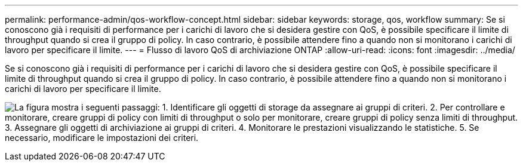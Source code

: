 ---
permalink: performance-admin/qos-workflow-concept.html 
sidebar: sidebar 
keywords: storage, qos, workflow 
summary: Se si conoscono già i requisiti di performance per i carichi di lavoro che si desidera gestire con QoS, è possibile specificare il limite di throughput quando si crea il gruppo di policy. In caso contrario, è possibile attendere fino a quando non si monitorano i carichi di lavoro per specificare il limite. 
---
= Flusso di lavoro QoS di archiviazione ONTAP
:allow-uri-read: 
:icons: font
:imagesdir: ../media/


[role="lead"]
Se si conoscono già i requisiti di performance per i carichi di lavoro che si desidera gestire con QoS, è possibile specificare il limite di throughput quando si crea il gruppo di policy. In caso contrario, è possibile attendere fino a quando non si monitorano i carichi di lavoro per specificare il limite.

image:qos-workflow.gif["La figura mostra i seguenti passaggi: 1. Identificare gli oggetti di storage da assegnare ai gruppi di criteri. 2. Per controllare e monitorare, creare gruppi di policy con limiti di throughput o solo per monitorare, creare gruppi di policy senza limiti di throughput. 3. Assegnare gli oggetti di archiviazione ai gruppi di criteri. 4. Monitorare le prestazioni visualizzando le statistiche. 5. Se necessario, modificare le impostazioni dei criteri."]
